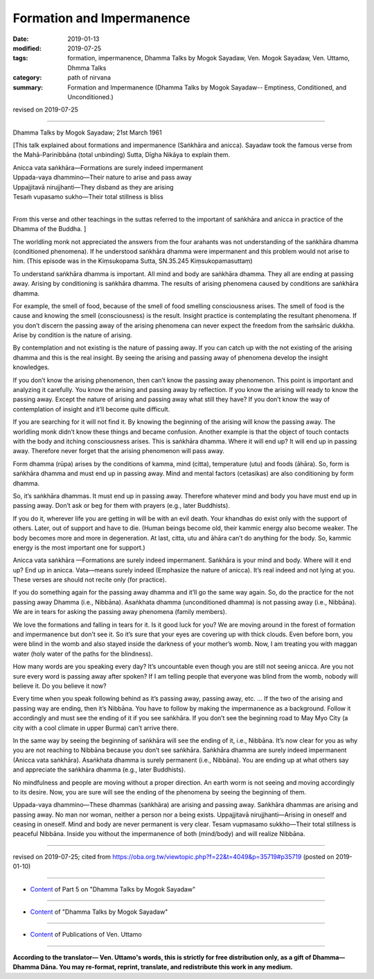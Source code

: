 ==========================================
Formation and Impermanence
==========================================

:date: 2019-01-13
:modified: 2019-07-25
:tags: formation, impermanence, Dhamma Talks by Mogok Sayadaw, Ven. Mogok Sayadaw, Ven. Uttamo, Dhmma Talks
:category: path of nirvana
:summary: Formation and Impermanence (Dhamma Talks by Mogok Sayadaw-- Emptiness, Conditioned, and Unconditioned.)

revised on 2019-07-25

------

Dhamma Talks by Mogok Sayadaw; 21st March 1961

[This talk explained about formations and impermanence (Saṅkhāra and anicca). Sayadaw took the famous verse from the Mahā-Parinibbāna (total unbinding) Sutta, Dīgha Nikāya to explain them. 

| Anicca vata saṅkhāra—Formations are surely indeed impermanent
| Uppada-vaya dhammino—Their nature to arise and pass away
| Uppajjitavā nirujjhanti—They disband as they are arising
| Tesaṁ vupasamo sukho—Their total stillness is bliss
| 

From this verse and other teachings in the suttas referred to the important of saṅkhāra and anicca in practice of the Dhamma of the Buddha. ]

The worldling monk not appreciated the answers from the four arahants was not understanding of the saṅkhāra dhamma (conditioned phenomena). If he understood saṅkhāra dhamma were impermanent and this problem would not arise to him. (This episode was in the Kiṃsukopama Sutta, SN.35.245 Kiṃsukopamasuttaṃ)

To understand saṅkhāra dhamma is important. All mind and body are saṅkhāra dhamma. They all are ending at passing away. Arising by conditioning is saṅkhāra dhamma. The results of arising phenomena caused by conditions are saṅkhāra dhamma. 

For example, the smell of food, because of the smell of food smelling consciousness arises. The smell of food is the cause and knowing the smell (consciousness) is the result. Insight practice is contemplating the resultant phenomena. If you don’t discern the passing away of the arising phenomena can never expect the freedom from the saṁsāric dukkha. Arise by condition is the nature of arising. 

By contemplation and not existing is the nature of passing away. If you can catch up with the not existing of the arising dhamma and this is the real insight. By seeing the arising and passing away of phenomena develop the insight knowledges. 

If you don’t know the arising phenomenon, then can’t know the passing away phenomenon. This point is important and analyzing it carefully. You know the arising and passing away by reflection. If you know the arising will ready to know the passing away. Except the nature of arising and passing away what still they have? If you don’t know the way of contemplation of insight and it’ll become quite difficult. 

If you are searching for it will not find it. By knowing the beginning of the arising will know the passing away. The worldling monk didn’t know these things and became confusion. Another example is that the object of touch contacts with the body and itching consciousness arises. This is saṅkhāra dhamma. Where it will end up? It will end up in passing away. Therefore never forget that the arising phenomenon will pass away. 

Form dhamma (rūpa) arises by the conditions of kamma, mind (citta), temperature (utu) and foods (āhāra). So, form is saṅkhāra dhamma and must end up in passing away. Mind and mental factors (cetasikas) are also conditioning by form dhamma. 

So, it’s saṅkhāra dhammas. It must end up in passing away. Therefore whatever mind and body you have must end up in passing away. Don’t ask or beg for them with prayers (e.g., later Buddhists). 

If you do it, wherever life you are getting in will be with an evil death. Your khandhas do exist only with the support of others. Later, out of support and have to die. (Human beings become old, their kammic energy also become weaker. The body becomes more and more in degeneration. At last, citta, utu and āhāra can’t do anything for the body. So, kammic energy is the most important one for support.)

Anicca vata saṅkhāra —Formations are surely indeed impermanent. Saṅkhāra is your mind and body. Where will it end up? End up in anicca. Vata—means surely indeed (Emphasize the nature of anicca). It’s real indeed and not lying at you. These verses are should not recite only (for practice). 

If you do something again for the passing away dhamma and it’ll go the same way again. So, do the practice for the not passing away Dhamma (i.e., Nibbāna). Asaṅkhata dhamma (unconditioned dhamma) is not passing away (i.e., Nibbāna). We are in tears for asking the passing away phenomena (family members). 

We love the formations and falling in tears for it. Is it good luck for you? We are moving around in the forest of formation and impermanence but don’t see it. So it’s sure that your eyes are covering up with thick clouds. Even before born, you were blind in the womb and also stayed inside the darkness of your mother’s womb. Now, I am treating you with maggan water (holy water of the paths for the blindness). 

How many words are you speaking every day? It’s uncountable even though you are still not seeing anicca. Are you not sure every word is passing away after spoken? If I am telling people that everyone was blind from the womb, nobody will believe it. Do you believe it now? 

Every time when you speak following behind as it’s passing away, passing away, etc. … If the two of the arising and passing way are ending, then it’s Nibbāna. You have to follow by making the impermanence as a background. Follow it accordingly and must see the ending of it if you see saṅkhāra. If you don’t see the beginning road to May Myo City (a city with a cool climate in upper Burma) can’t arrive there. 

In the same way by seeing the beginning of saṅkhāra will see the ending of it, i.e., Nibbāna. It’s now clear for you as why you are not reaching to Nibbāna because you don’t see saṅkhāra. Saṅkhāra dhamma are surely indeed impermanent (Anicca vata saṅkhāra). Asaṅkhata dhamma is surely permanent (i.e., Nibbāna). You are ending up at what others say and appreciate the saṅkhāra dhamma (e.g., later Buddhists). 

No mindfulness and people are moving without a proper direction. An earth worm is not seeing and moving accordingly to its desire. Now, you are sure will see the ending of the phenomena by seeing the beginning of them. 

Uppada-vaya dhammino—These dhammas (saṅkhāra) are arising and passing away. Saṅkhāra dhammas are arising and passing away. No man nor woman, neither a person nor a being exists. Uppajjitavā nirujjhanti—Arising in oneself and ceasing in oneself. Mind and body are never permanent is very clear. Tesam vupmasamo sukkho—Their total stillness is peaceful Nibbāna. Inside you without the impermanence of both (mind/body) and will realize Nibbāna.

------

revised on 2019-07-25; cited from https://oba.org.tw/viewtopic.php?f=22&t=4049&p=35719#p35719 (posted on 2019-01-10)

------

- `Content <{filename}pt05-content-of-part05%zh.rst>`__ of Part 5 on "Dhamma Talks by Mogok Sayadaw"

------

- `Content <{filename}content-of-dhamma-talks-by-mogok-sayadaw%zh.rst>`__ of "Dhamma Talks by Mogok Sayadaw"

------

- `Content <{filename}../publication-of-ven-uttamo%zh.rst>`__ of Publications of Ven. Uttamo

------

**According to the translator— Ven. Uttamo's words, this is strictly for free distribution only, as a gift of Dhamma—Dhamma Dāna. You may re-format, reprint, translate, and redistribute this work in any medium.**

..
  07-25 rev. proofread by bhante
  2019-01-13  create rst
  https://mogokdhammatalks.blog/